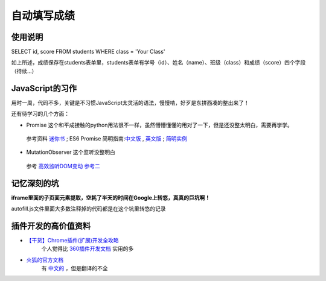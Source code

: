 自动填写成绩
===============

使用说明
----------

SELECT id, score FROM students WHERE class = 'Your Class'

如上所述，成绩保存在students表单里，students表单有学号（id）、姓名（name）、班级（class）和成绩（score）四个字段
（待续...）

JavaScript的习作
------------------

用时一周，代码不多，关键是不习惯JavaScript太灵活的语法，慢慢啃，好歹是东拼西凑的整出来了！

还有待学习的几个方面：

- Promise 这个和平成接触的python用法很不一样，虽然懵懵懂懂的用对了一下，但是还没整太明白，需要再学学。
 参考资料 `迷你书 <http://liubin.org/promises-book/>`_ ; ES6 Promise 简明指南:`中文版 <https://ifyour.github.io/2018/05/29/ES6-Promise-简明指南/>`_ , `英文版 <https://codeburst.io/a-simple-guide-to-es6-promises-d71bacd2e13a>`_ ; `简明实例 <https://blog.dingkewz.com/post/tech/javascript_promise/>`_

- MutationObserver 这个监听没整明白
 参考 `高效监听DOM变动 <https://hijiangtao.github.io/2017/08/03/How-to-Manipulate-DOM-Effectively/>`_ `参考二 <https://javascript.ruanyifeng.com/dom/mutationobserver.html>`_

记忆深刻的坑
--------------

**iframe里面的子页面元素提取，空耗了半天的时间在Google上转悠，真真的巨坑啊！**

autofill.js文件里面大多数注释掉的代码都是在这个坑里转悠的记录

插件开发的高价值资料
----------------------

- `【干货】Chrome插件(扩展)开发全攻略 <http://www.cnblogs.com/liuxianan/p/chrome-plugin-develop.html>`_
   个人觉得比 `360插件开发文档 <http://open.chrome.360.cn/extension_dev/overview.html>`_ 实用的多
- `火狐的官方文档 <https://developer.mozilla.org/en-US/docs/Mozilla/Add-ons/WebExtensions/API/runtime/Port>`_
   有 `中文的 <https://developer.mozilla.org/zh-CN/docs/Web/JavaScript/A_re-introduction_to_JavaScript>`_ ，但是翻译的不全

